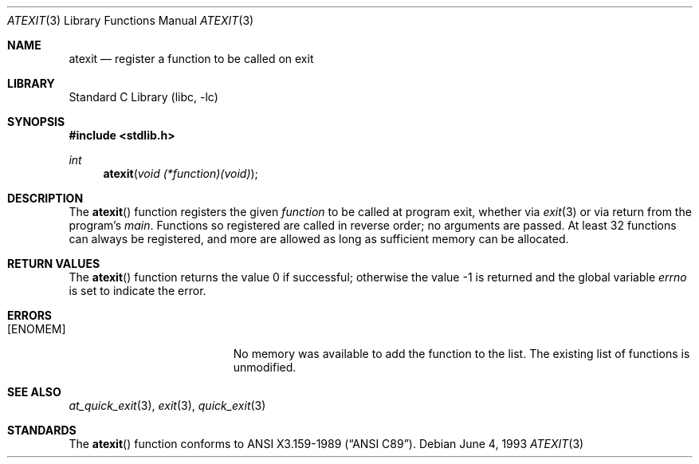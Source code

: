 .\"	$NetBSD: atexit.3,v 1.9.56.1 2014/05/22 11:36:54 yamt Exp $
.\"
.\" Copyright (c) 1990, 1991, 1993
.\"	The Regents of the University of California.  All rights reserved.
.\"
.\" This code is derived from software contributed to Berkeley by
.\" Chris Torek and the American National Standards Committee X3,
.\" on Information Processing Systems.
.\"
.\" Redistribution and use in source and binary forms, with or without
.\" modification, are permitted provided that the following conditions
.\" are met:
.\" 1. Redistributions of source code must retain the above copyright
.\"    notice, this list of conditions and the following disclaimer.
.\" 2. Redistributions in binary form must reproduce the above copyright
.\"    notice, this list of conditions and the following disclaimer in the
.\"    documentation and/or other materials provided with the distribution.
.\" 3. Neither the name of the University nor the names of its contributors
.\"    may be used to endorse or promote products derived from this software
.\"    without specific prior written permission.
.\"
.\" THIS SOFTWARE IS PROVIDED BY THE REGENTS AND CONTRIBUTORS ``AS IS'' AND
.\" ANY EXPRESS OR IMPLIED WARRANTIES, INCLUDING, BUT NOT LIMITED TO, THE
.\" IMPLIED WARRANTIES OF MERCHANTABILITY AND FITNESS FOR A PARTICULAR PURPOSE
.\" ARE DISCLAIMED.  IN NO EVENT SHALL THE REGENTS OR CONTRIBUTORS BE LIABLE
.\" FOR ANY DIRECT, INDIRECT, INCIDENTAL, SPECIAL, EXEMPLARY, OR CONSEQUENTIAL
.\" DAMAGES (INCLUDING, BUT NOT LIMITED TO, PROCUREMENT OF SUBSTITUTE GOODS
.\" OR SERVICES; LOSS OF USE, DATA, OR PROFITS; OR BUSINESS INTERRUPTION)
.\" HOWEVER CAUSED AND ON ANY THEORY OF LIABILITY, WHETHER IN CONTRACT, STRICT
.\" LIABILITY, OR TORT (INCLUDING NEGLIGENCE OR OTHERWISE) ARISING IN ANY WAY
.\" OUT OF THE USE OF THIS SOFTWARE, EVEN IF ADVISED OF THE POSSIBILITY OF
.\" SUCH DAMAGE.
.\"
.\"     from: @(#)atexit.3	8.1 (Berkeley) 6/4/93
.\"
.Dd June 4, 1993
.Dt ATEXIT 3
.Os
.Sh NAME
.Nm atexit
.Nd register a function to be called on exit
.Sh LIBRARY
.Lb libc
.Sh SYNOPSIS
.In stdlib.h
.Ft int
.Fn atexit "void (*function)(void)"
.Sh DESCRIPTION
The
.Fn atexit
function
registers the given
.Ar function
to be called at program exit, whether via
.Xr exit 3
or via return from the program's
.Em main .
Functions so registered are called in reverse order;
no arguments are passed.
At least 32 functions can always be registered,
and more are allowed as long as sufficient memory can be allocated.
.Sh RETURN VALUES
.Rv -std atexit
.Sh ERRORS
.Bl -tag -width Er
.It Bq Er ENOMEM
No memory was available to add the function to the list.
The existing list of functions is unmodified.
.El
.Sh SEE ALSO
.Xr at_quick_exit 3 ,
.Xr exit 3 ,
.Xr quick_exit 3
.Sh STANDARDS
The
.Fn atexit
function
conforms to
.St -ansiC .
